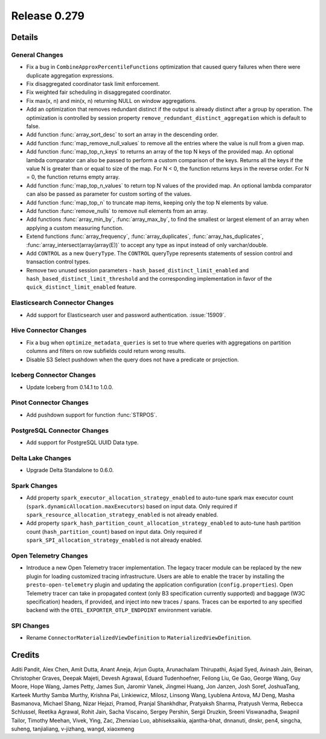 =============
Release 0.279
=============

**Details**
===========

General Changes
_______________
* Fix a bug in ``CombineApproxPercentileFunctions`` optimization that caused query failures when there were duplicate aggregation expressions.
* Fix disaggregated coordinator task limit enforcement.
* Fix weighted fair scheduling in disaggregated coordinator.
* Fix max(x, n) and min(x, n) returning NULL on window aggregations.
* Add an optimization that removes redundant distinct if the output is already distinct after a group by operation. The optimization is controlled by session property ``remove_redundant_distinct_aggregation`` which is default to false.
* Add function :func:`array_sort_desc` to sort an array in the descending order.
* Add function :func:`map_remove_null_values` to remove all the entries where the value is null from a given map.
* Add function :func:`map_top_n_keys` to returns an array of the top N keys of the provided map. An optional lambda comparator can also be passed to perform a custom comparison of the keys. Returns all the keys if the value N is greater than or equal to size of the map. For N < 0, the function returns keys in the reverse order. For N = 0, the function returns empty array.
* Add function :func:`map_top_n_values` to return top N values of the provided map. An optional lambda comparator can also be passed as parameter for custom sorting of the values.
* Add function :func:`map_top_n` to truncate map items, keeping only the top N elements by value.
* Add function :func:`remove_nulls` to remove null elements from an array.
* Add functions :func:`array_min_by`, :func:`array_max_by`, to find the smallest or largest element of an array when applying a custom measuring function.
* Extend functions :func:`array_frequency`, :func:`array_duplicates`, :func:`array_has_duplicates`, :func:`array_intersect(array(array(E))` to accept any type as input instead of only varchar/double.
* Add ``CONTROL`` as a new ``QueryType``. The ``CONTROL`` queryType represents statements of session control and transaction control types.
* Remove two unused session parameters - ``hash_based_distinct_limit_enabled`` and ``hash_based_distinct_limit_threshold`` and the corresponding implementation in favor of the ``quick_distinct_limit_enabled`` feature.

Elasticsearch Connector Changes
_______________________________
* Add support for Elasticsearch user and password authentication. :issue:`15909`.

Hive Connector Changes
______________________
* Fix a bug when ``optimize_metadata_queries`` is set to true where queries with aggregations on partition columns and filters on row subfields could return wrong results.
* Disable S3 Select pushdown when the query does not have a predicate or projection.

Iceberg Connector Changes
_________________________
* Update Iceberg from 0.14.1 to 1.0.0.

Pinot Connector Changes
_______________________
* Add pushdown support for function :func:`STRPOS`.

PostgreSQL Connector Changes
____________________________
* Add support for PostgreSQL UUID Data type.

Delta Lake Changes
__________________
* Upgrade Delta Standalone to 0.6.0.

Spark Changes
__________________
* Add property ``spark_executor_allocation_strategy_enabled`` to auto-tune spark max executor count (``spark.dynamicAllocation.maxExecutors``)  based on input data. Only required if ``spark_resource_allocation_strategy_enabled`` is not already enabled.
* Add property ``spark_hash_partition_count_allocation_strategy_enabled`` to auto-tune hash partition count (``hash_partition_count``) based on input data. Only required if ``spark_SPI_allocation_strategy_enabled`` is not already enabled.

Open Telemetry Changes
______________________
* Introduce a new Open Telemetry tracer implementation. The legacy tracer module can be replaced by the new plugin for loading customized tracing infrastructure. Users are able to enable the tracer by installing the ``presto-open-telemetry`` plugin and updating the application configuration (``config.properties``). Open Telemetry tracer can take in propagated context (only B3 specification currently supported) and baggage (W3C specification) headers, if provided, and inject into new traces / spans. Traces can be exported to any specified backend with the ``OTEL_EXPORTER_OTLP_ENDPOINT`` environment variable.

SPI Changes
___________
* Rename ``ConnectorMaterializedViewDefinition`` to  ``MaterializedViewDefinition``.

**Credits**
===========

Aditi Pandit, Alex Chen, Amit Dutta, Anant Aneja, Arjun Gupta, Arunachalam Thirupathi, Asjad Syed, Avinash Jain, Beinan, Christopher Graves, Deepak Majeti, Devesh Agrawal, Eduard Tudenhoefner, Feilong Liu, Ge Gao, George Wang, Guy Moore, Hope Wang, James Petty, James Sun, Jaromir Vanek, Jingmei Huang, Jon Janzen, Josh Soref, JoshuaTang, Karteek Murthy Samba Murthy, Krishna Pai, Linkiewicz, Milosz, Linsong Wang, Lyublena Antova, MJ Deng, Masha Basmanova, Michael Shang, Nizar Hejazi, Pramod, Pranjal Shankhdhar, Pratyaksh Sharma, Pratyush Verma, Rebecca Schlussel, Reetika Agrawal, Rohit Jain, Sacha Viscaino, Sergey Pershin, Sergii Druzkin, Sreeni Viswanadha, Swapnil Tailor, Timothy Meehan, Vivek, Ying, Zac, Zhenxiao Luo, abhiseksaikia, ajantha-bhat, dnnanuti, dnskr, pen4, singcha, suheng, tanjialiang, v-jizhang, wangd, xiaoxmeng
